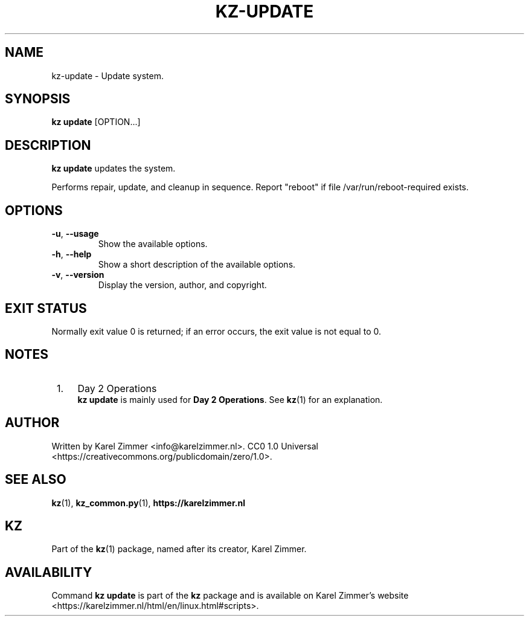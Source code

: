.\"############################################################################
.\"# Man page for kz-update.
.\"#
.\"# Written by Karel Zimmer <info@karelzimmer.nl>.
.\"# CC0 1.0 Universal <https://creativecommons.org/publicdomain/zero/1.0>.
.\"############################################################################
.\"
.TH "KZ-UPDATE" "1" "Kz Manual" "kz 4.2.1" "Kz Manual"
.\"
.\"
.SH NAME
kz-update \- Update system.
.\"
.\"
.SH SYNOPSIS
.B kz update
[OPTION...]
.\"
.\"
.SH DESCRIPTION
\fBkz update\fR updates the system.
.sp
Performs repair, update, and cleanup in sequence.
Report "reboot" if file /var/run/reboot-required exists.
.RE
.\"
.\"
.SH OPTIONS
.TP
\fB-u\fR, \fB--usage\fR
Show the available options.
.TP
\fB-h\fR, \fB--help\fR
Show a short description of the available options.
.TP
\fB-v\fR, \fB--version\fR
Display the version, author, and copyright.
.\"
.\"
.SH EXIT STATUS
Normally exit value 0 is returned; if an error occurs, the exit value is not
equal to 0.
.\"
.\"
.SH NOTES
.IP " 1." 4
Day 2 Operations
.RS 4
\fBkz update\fR is mainly used for \fBDay 2 Operations\fR. See \fBkz\fR(1) for
an explanation.
.RE
.\"
.\"
.SH AUTHOR
Written by Karel Zimmer <info@karelzimmer.nl>.
CC0 1.0 Universal <https://creativecommons.org/publicdomain/zero/1.0>.
.\"
.\"
.SH SEE ALSO
\fBkz\fR(1),
\fBkz_common.py\fR(1),
\fBhttps://karelzimmer.nl\fR
.\"
.\"
.SH KZ
Part of the \fBkz\fR(1) package, named after its creator, Karel Zimmer.
.\"
.\"
.SH AVAILABILITY
Command \fBkz update\fR is part of the \fBkz\fR package and is available on
Karel Zimmer's website <https://karelzimmer.nl/html/en/linux.html#scripts>.
